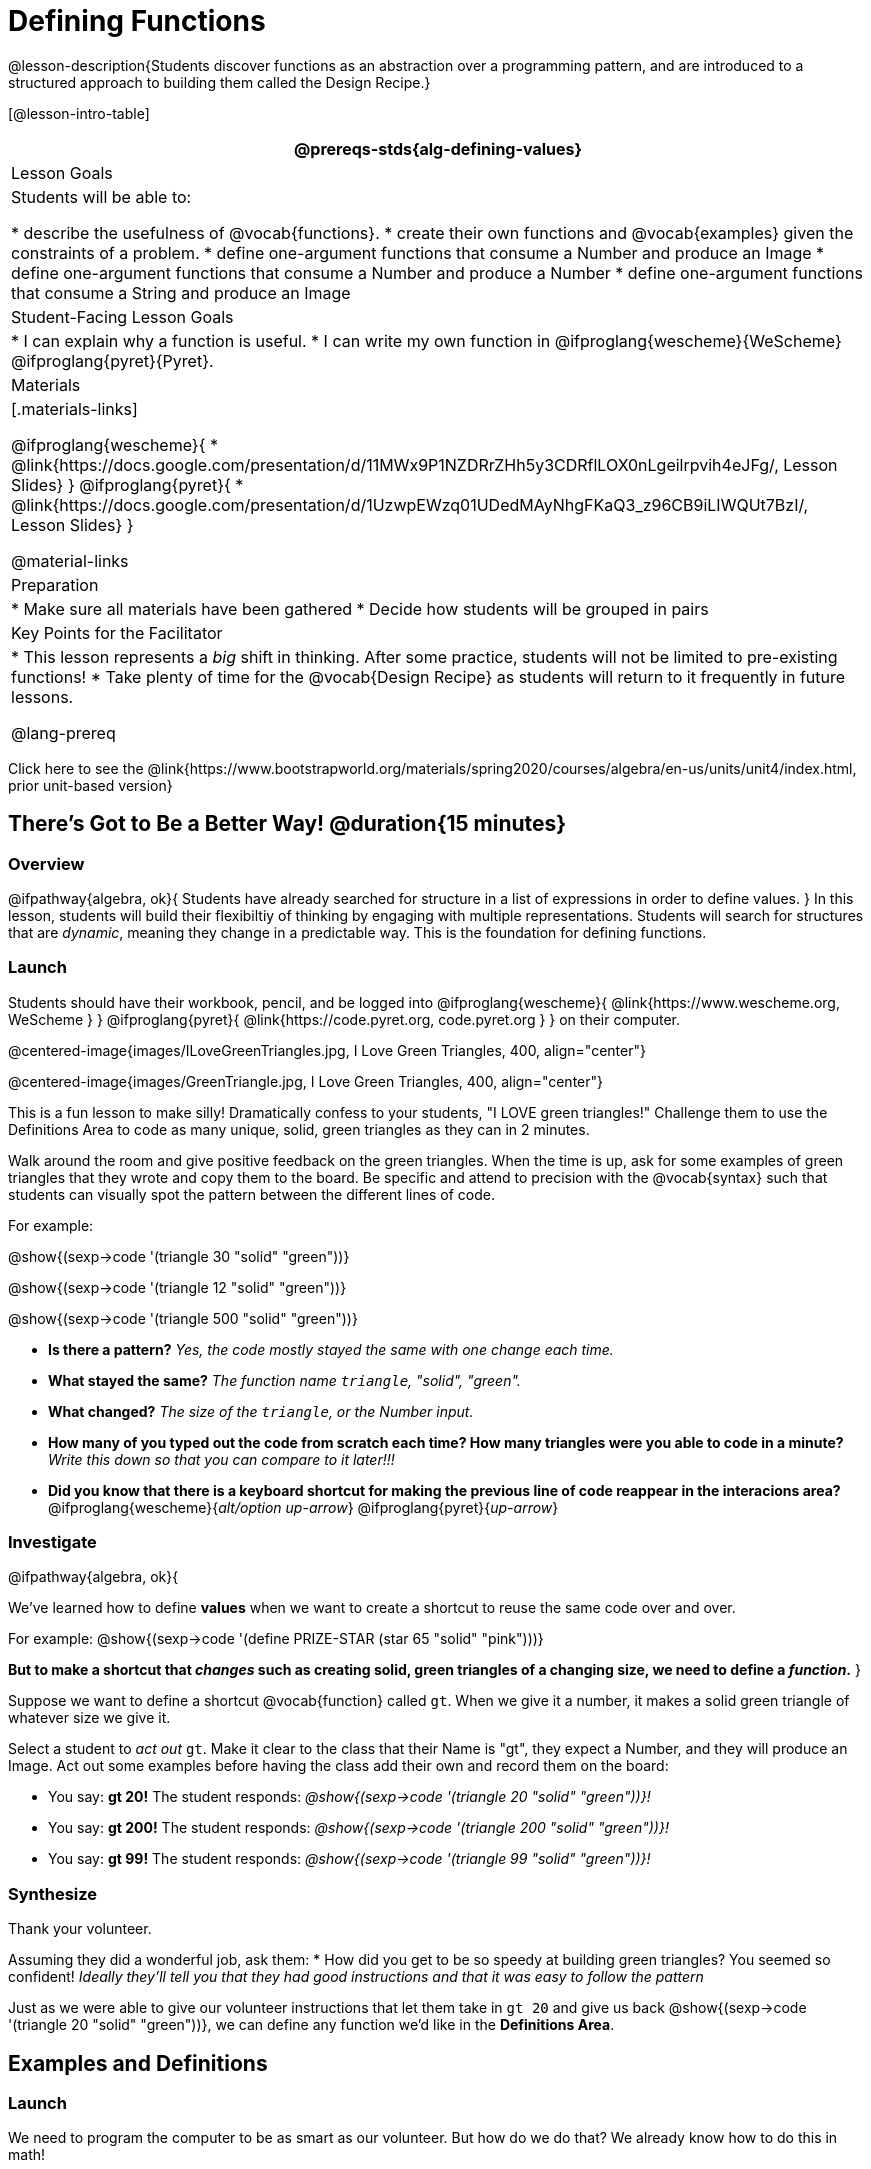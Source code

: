 = Defining Functions

@lesson-description{Students discover functions as an abstraction over a programming pattern, and are introduced to a structured approach to building them called the Design Recipe.}

[@lesson-intro-table]
|===
@prereqs-stds{alg-defining-values}

| Lesson Goals
| Students will be able to:

* describe the usefulness of @vocab{functions}.
* create their own functions and @vocab{examples} given the constraints of a problem.
* define one-argument functions that consume a Number and produce an Image
* define one-argument functions that consume a Number and produce a Number
* define one-argument functions that consume a String and produce an Image

| Student-Facing Lesson Goals
|
* I can explain why a function is useful.
* I can write my own function in @ifproglang{wescheme}{WeScheme} @ifproglang{pyret}{Pyret}.

| Materials
|[.materials-links]

@ifproglang{wescheme}{
* @link{https://docs.google.com/presentation/d/11MWx9P1NZDRrZHh5y3CDRflLOX0nLgeilrpvih4eJFg/, Lesson Slides}
}
@ifproglang{pyret}{
* @link{https://docs.google.com/presentation/d/1UzwpEWzq01UDedMAyNhgFKaQ3_z96CB9iLIWQUt7BzI/, Lesson Slides}
}

@material-links

| Preparation
|
* Make sure all materials have been gathered
* Decide how students will be grouped in pairs


| Key Points for the Facilitator
|
* This lesson represents a _big_ shift in thinking.  After some practice, students will not be limited to pre-existing functions!
* Take plenty of time for the @vocab{Design Recipe} as students will return to it frequently in future lessons.

@lang-prereq

|===

[.old-materials]
Click here to see the @link{https://www.bootstrapworld.org/materials/spring2020/courses/algebra/en-us/units/unit4/index.html, prior unit-based version}

== There's Got to Be a Better Way!	 @duration{15 minutes}

=== Overview
@ifpathway{algebra, ok}{
Students have already searched for structure in a list of expressions in order to define values.
}
In this lesson, students will build their flexibiltiy of thinking by engaging with multiple representations. Students will search for structures that are _dynamic_, meaning they change in a predictable way. This is the foundation for defining functions.

=== Launch

Students should have their workbook, pencil, and be logged into
@ifproglang{wescheme}{ @link{https://www.wescheme.org, WeScheme     } }
@ifproglang{pyret}{    @link{https://code.pyret.org, code.pyret.org } }
on their computer.

@centered-image{images/ILoveGreenTriangles.jpg, I Love Green Triangles, 400, align="center"}

@centered-image{images/GreenTriangle.jpg, I Love Green Triangles, 400, align="center"}

This is a fun lesson to make silly! Dramatically confess to your students, "I LOVE green triangles!" Challenge them to use the Definitions Area to code as many unique, solid, green triangles as they can in 2 minutes.

Walk around the room and give positive feedback on the green triangles. When the time is up, ask for some examples of green triangles that they wrote and copy them to the board.  Be specific and attend to precision with the @vocab{syntax} such that students can visually spot the pattern between the different lines of code.

[.indentedpara]
--
For example:

@show{(sexp->code '(triangle  30  "solid" "green"))}

@show{(sexp->code '(triangle  12  "solid" "green"))}

@show{(sexp->code '(triangle 500  "solid" "green"))}
--

- *Is there a pattern?*
_Yes, the code mostly stayed the same with one change each time._

- *What stayed the same?*
_The function name `triangle`, "solid", "green"._

- *What changed?*
_The size of the `triangle`, or the Number input._

- *How many of you typed out the code from scratch each time? How many triangles were you able to code in a minute?*
_Write this down so that you can compare to it later!!!_

- *Did you know that there is a keyboard shortcut for making the previous line of code reappear in the interacions area?*
@ifproglang{wescheme}{_alt/option up-arrow_}
@ifproglang{pyret}{_up-arrow_}

=== Investigate

[.lesson-instruction]
--
@ifpathway{algebra, ok}{

We've learned how to define *values* when we want to create a shortcut to reuse the same code over and over.

For example:
@show{(sexp->code '(define PRIZE-STAR (star 65 "solid" "pink")))}

*But to make a shortcut that _changes_ such as creating solid, green triangles of a changing size, we need to define a _function_.*
}

Suppose we want to define a shortcut @vocab{function} called `gt`. When we give it a number, it makes a solid green triangle of whatever size we give it.
--

Select a student to _act out_ `gt`. Make it clear to the class that their Name is "gt", they expect a Number, and they will produce an Image. Act out some examples before having the class add their own and record them on the board:


- You say: *gt 20!*
The student responds: _@show{(sexp->code '(triangle 20 "solid" "green"))}!_
- You say: *gt 200!*
The student responds: _@show{(sexp->code '(triangle 200 "solid" "green"))}!_
- You say: *gt 99!*
The student responds: _@show{(sexp->code '(triangle 99 "solid" "green"))}!_

=== Synthesize

Thank your volunteer.

[.indentedpara]
Assuming they did a wonderful job, ask them:
* How did you get to be so speedy at building green triangles? You seemed so confident! _Ideally they'll tell you that they had good instructions and that it was easy to follow the pattern_

[.lesson-instruction]
--
Just as we were able to give our volunteer instructions that let them take in `gt 20` and give us back @show{(sexp->code '(triangle 20 "solid" "green"))}, we can define any function we'd like in the *Definitions Area*.
--

== Examples and Definitions

=== Launch

[.lesson-instruction]
--
We need to program the computer to be as smart as our volunteer. But how do we do that?  We already know how to do this in math!
--

- Draw the table on the left below on the board.
- We recommend starting by showing it without the equation at the bottom and talking students through the process of highlighting the variable & defining the function.
- Once you have crowd-sourced the equation from the math side, show students how the same process of writing examples and defining the function would work in Pyret syntax.

[cols="3,^.^1,3", stripes="none", options="header"]
|===
| math
|
| Pyret
|@centered-image{images/table-to-prettify.png, 400, align="center"}
| ➞
|@centered-image{images/math-fun-pyret-2.png, 400, align="center"}
|===

=== Investigate

Have students turn to @printable-exercise{pages/matching-examples-functions-math.adoc}.

[.lesson-instruction]
- Start by looking at each table and highlighting what is changing from the first row to the following rows.
- Then, match each table to the function that defines it.

Now that we've seen how this works in math, let's go back to `gt`.

@centered-image{images/examples-pyret.png, 400, align="center"}

[.lesson-instruction]
--
In the case of `gt`, the domain was a number and that number stood for the `size` of the triangle we wanted to make. Whatever number we gave `gt` for the size of the triangle is the number our volunteer inserted into the `triangle` function. Everything else stayed the same no matter what!  We need to define `gt` in terms of the variable `size`, instead of in terms of a specific number.

Turn to @printable-exercise{pages/match-examples-functions.adoc} and look at the definition of `gt` in the first row of the table.
--

@ifproglang{pyret}{
@centered-image{images/gt-fun-pyret.png, 400, align="center"}
}

[.lesson-instruction]
--
Using `gt` as a model, match the mystery function examples to their corresponding definitions.
--

You may also want to have students complete @opt-online-exercise{https://teacher.desmos.com/activitybuilder/custom/5fc536c0e2f06d0cd3992c68, Matching Examples & Function Definitions}.


[.strategy-box, cols="1", grid="none", stripes="none"]
|===
|@span{.title}{Connecting to Best Practices}

- Writing the examples is like "showing your work" in math class.

- Have students circle what is changing and label it with a proper variable name.  The name of the variable should reflect what it represents, such as `size`.

- Writing examples and identifying the variables lays the groundwork for writing the function, which is especially important as the functions get more complex.  Don't skip this step!
|===

=== Synthesize
[.lesson-instruction]
- What strategies did you use to match the @vocab{examples} with the @vocab{function definitions}?
- Why is defining functions useful to us as programmers?

== Examples and Contracts

=== Launch

* What is the contract for `triangle`?

[.indentedpara]
--
`triangle {two-colons} Number, String, String -> Image`
--

* What is the contract for `gt`? _A Number_

[.indentedpara]
--
`gt {two-colons} Number -> Image`
--

* Why might someone think the domain for `gt` contains a Number and two Strings? _The function `gt` only needs one Number input because that's the only part that's changing. The function `gt` makes use of `triangle`, whose Domain is Number String String, but `gt` already knows what those strings should be._

=== Investigate

Have students turn to @printable-exercise{pages/matching-examples-contracts.adoc}.

Have students turn to a partner, compare their findings, and discuss their thinking about anything they didn't agree on at first.

[.lesson-instruction]
- *Functions can consume values besides Numbers. What other datatypes did you see being consumed by these functions?*
- What strategies did you use to identify the contracts?
- Were any of the contracts trickier to identify than others?

Have students open @online-exercise{https://code.pyret.org/editor#share=1wvO-su91pFXQJcsIAa5IUOVcUea06YuY&v=04918ef, the gt starter file}.

[.lesson-instruction]
- Click *Run* and evaluate @show{(sexp->code '(gt 10))} in the Interactions Area.
- What did you get back? _a little green triangle!_
- Try changing one of the examples to be incorrect and click run again. What happens?
_The editor lets us know that the function doesn't match the examples so that we can fix our mistake!_

Have students turn to @printable-exercise{pages/contracts-examples-definitions.adoc}

[.lesson-instruction]
On the top half of the page you will see the contract, examples, and function defintion for `gt`. Using `gt` as a model, complete the contract, examples and function defintion for `bc`.  Then type the Contract, Purpose Statement, Examples and Definition into the Definitions Area, click “Run”, and make sure all of the examples pass!

If you have time, have students complete
* @opt-online-exercise{https://www.wescheme.org/openEditor?publicId=JCTcwYc57r, "Bug Hunting in WeScheme"}
}
@ifproglang{pyret}{
* @opt-online-exercise{https://code.pyret.org/editor#share=1SFVHGrmn5byiJOC0sDunO2oz5fF7aQsW, "Bug Hunting in Pyret"}
}
or ask students to
[.lesson-instruction]
--
- Design a problem for a function that takes in one input and returns a shape that uses that input. Your
function's input could be a Number, as in the two examples, or a String.
- Write two examples and a definition for your function
--

SHOULD WE OFFER @printable-exercise{pages/design-recipe-2.adoc} AS AN OPTION HERE, IN ADDITIONAL EXERCISES or IN WORD PROBLEMS & DEFINING TABLE FUNCTIONS?

You may also want to have students Write a function called `gold-star` that takes in a number and produces a solid, gold star of that given size.*
Write 2 examples and the definition of `gold-star` on the 'Fast Functions' handout.
=== Synthesize


== Additional Exercises:

@ifproglang{wescheme}{
* @opt-online-exercise{https://teacher.desmos.com/activitybuilder/custom/607b618988b17d447fe159e8, FIX & publish THIS before it goes live}
}
@ifproglang{pyret}{
* @opt-online-exercise{https://teacher.desmos.com/activitybuilder/custom/5fc9328d18307e2e492ca0d8, Matching Examples & Contracts}
}
@ifproglang{wescheme}{
* @online-exercise{https://teacher.desmos.com/activitybuilder/custom/5cdcaea0b4b8576069fdca4f, Review: Define Values & Fast Functions}

@ifpathway{data-science}{@printable-exercise{pages/design-recipe-3.adoc}
}





